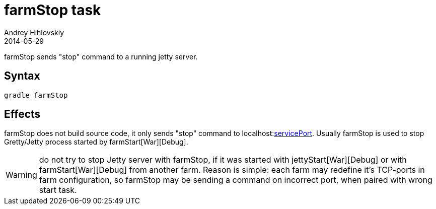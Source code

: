 = farmStop task
Andrey Hihlovskiy
2014-05-29
:sectanchors:
:jbake-type: page
:jbake-status: published

farmStop sends "stop" command to a running jetty server.

== Syntax

[source,bash]
----
gradle farmStop
----

== Effects

farmStop does not build source code, it only sends "stop" command to
localhost:link:Farm-configuration.html#servicePort[servicePort]. Usually
farmStop is used to stop Gretty/Jetty process started by farmStart[War][Debug].

WARNING: do not try to stop Jetty server with farmStop, if it was started with jettyStart[War][Debug] or with farmStart[War][Debug] from another farm. Reason is simple: each farm may redefine it's TCP-ports in farm configuration, so farmStop may be sending a command on incorrect port, when paired with wrong start task.
